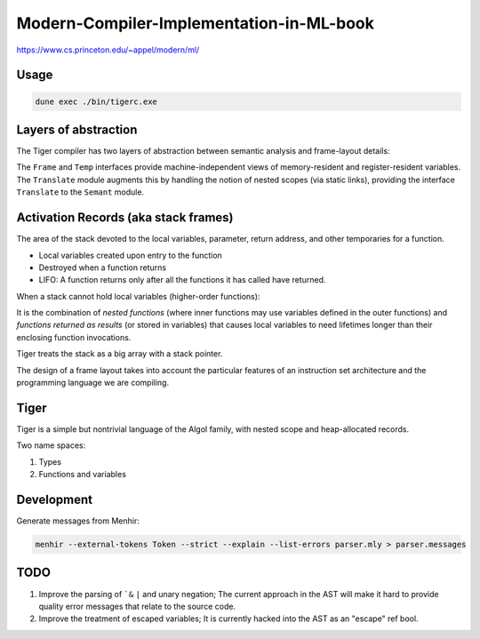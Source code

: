 Modern-Compiler-Implementation-in-ML-book
==========================================

https://www.cs.princeton.edu/~appel/modern/ml/

Usage
-----------

.. code-block:: bash

   dune exec ./bin/tigerc.exe

Layers of abstraction
---------------------

The Tiger compiler has two layers of abstraction between semantic analysis
and frame-layout details:

.. image:: img/abs.png

The ``Frame`` and ``Temp`` interfaces provide machine-independent views of
memory-resident and register-resident variables. The ``Translate`` module
augments this by handling the notion of nested scopes (via static links),
providing the interface ``Translate`` to the ``Semant`` module.

Activation Records (aka stack frames)
-------------------------------------

The area of the stack devoted to the local variables, parameter, return
address, and other temporaries for a function.

* Local variables created upon entry to the function
* Destroyed when a function returns
* LIFO: A function returns only after all the functions it has called have
  returned.

When a stack cannot hold local variables (higher-order functions):

It is the combination of *nested functions* (where inner functions may use
variables defined in the outer functions) and *functions returned as results*
(or stored in variables) that causes local variables to need lifetimes
longer than their enclosing function invocations.

Tiger treats the stack as a big array with a stack pointer.

The design of a frame layout takes into account the particular features of an
instruction set architecture and the programming language we are compiling.

Tiger
-----

Tiger is a simple but nontrivial language of the Algol family,
with nested scope and heap-allocated records.

Two name spaces:

#. Types
#. Functions and variables

Development
-----------

Generate messages from Menhir:

.. code-block:: bash

  menhir --external-tokens Token --strict --explain --list-errors parser.mly > parser.messages

TODO
--------

#. Improve the parsing of ```&`` ``|`` and unary negation; The current approach in
   the AST will make it hard to provide quality error messages that relate
   to the source code.
#. Improve the treatment of escaped variables; It is currently hacked into
   the AST as an "escape" ref bool.
